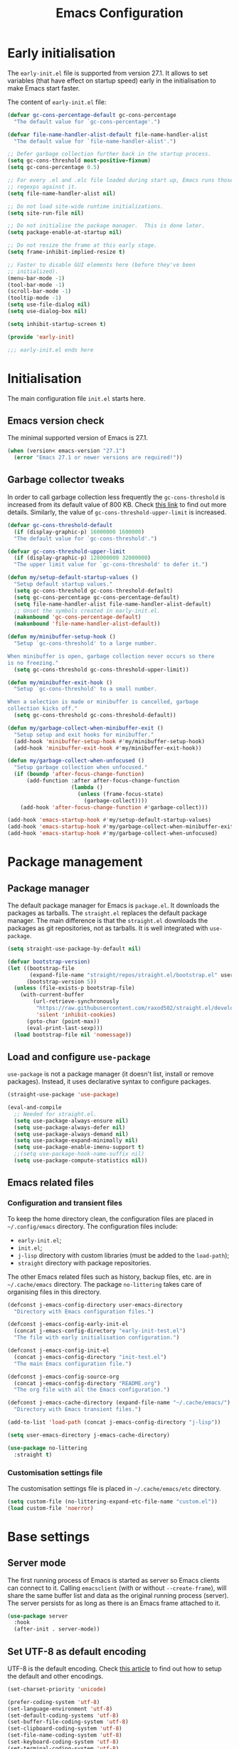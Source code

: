 #+title: Emacs Configuration
#+property: header-args:emacs-lisp :tangle ./init-test.el

* Early initialisation

The =early-init.el= file is supported from version 27.1. It allows to set variables (that have effect on startup speed) early in the initialisation to make Emacs start faster.

The content of =early-init.el= file:

#+begin_src emacs-lisp :tangle ./early-init-test.el
  (defvar gc-cons-percentage-default gc-cons-percentage
    "The default value for `gc-cons-percentage'.")

  (defvar file-name-handler-alist-default file-name-handler-alist
    "The default value for `file-name-handler-alist'.")

  ;; Defer garbage collection further back in the startup process.
  (setq gc-cons-threshold most-positive-fixnum)
  (setq gc-cons-percentage 0.5)

  ;; For every .el and .elc file loaded during start up, Emacs runs those
  ;; regexps against it.
  (setq file-name-handler-alist nil)

  ;; Do not load site-wide runtime initializations.
  (setq site-run-file nil)

  ;; Do not initialise the package manager.  This is done later.
  (setq package-enable-at-startup nil)

  ;; Do not resize the frame at this early stage.
  (setq frame-inhibit-implied-resize t)

  ;; Faster to disable GUI elements here (before they've been
  ;; initialized).
  (menu-bar-mode -1)
  (tool-bar-mode -1)
  (scroll-bar-mode -1)
  (tooltip-mode -1)
  (setq use-file-dialog nil)
  (setq use-dialog-box nil)

  (setq inhibit-startup-screen t)

  (provide 'early-init)

  ;;; early-init.el ends here
#+end_src

* Initialisation

The main configuration file =init.el= starts here.

** Emacs version check

The minimal supported version of Emacs is 27.1.

#+begin_src emacs-lisp
(when (version< emacs-version "27.1")
  (error "Emacs 27.1 or newer versions are required!"))
#+end_src

** Garbage collector tweaks

In order to call garbage collection less frequently the =gc-cons-threshold= is increased from its default value of 800 KB. Check [[https://bling.github.io/blog/2016/01/18/why-are-you-changing-gc-cons-threshold/][this link]] to find out more details. Similarly, the value of =gc-cons-threshold-upper-limit= is increased.

#+begin_src emacs-lisp
(defvar gc-cons-threshold-default
  (if (display-graphic-p) 16000000 1600000)
  "The default value for `gc-cons-threshold'.")

(defvar gc-cons-threshold-upper-limit
  (if (display-graphic-p) 128000000 32000000)
  "The upper limit value for `gc-cons-threshold' to defer it.")

(defun my/setup-default-startup-values ()
  "Setup default startup values."
  (setq gc-cons-threshold gc-cons-threshold-default)
  (setq gc-cons-percentage gc-cons-percentage-default)
  (setq file-name-handler-alist file-name-handler-alist-default)
  ;; Unset the symbols created in early-init.el.
  (makunbound 'gc-cons-percentage-default)
  (makunbound 'file-name-handler-alist-default))

(defun my/minibuffer-setup-hook ()
  "Setup `gc-cons-threshold' to a large number.

When minibuffer is open, garbage collection never occurs so there
is no freezing."
  (setq gc-cons-threshold gc-cons-threshold-upper-limit))

(defun my/minibuffer-exit-hook ()
  "Setup `gc-cons-threshold' to a small number.

When a selection is made or minibuffer is cancelled, garbage
collection kicks off."
  (setq gc-cons-threshold gc-cons-threshold-default))

(defun my/garbage-collect-when-minibuffer-exit ()
  "Setup setup and exit hooks for minibuffer."
  (add-hook 'minibuffer-setup-hook #'my/minibuffer-setup-hook)
  (add-hook 'minibuffer-exit-hook #'my/minibuffer-exit-hook))

(defun my/garbage-collect-when-unfocused ()
  "Setup garbage collection when unfocused."
  (if (boundp 'after-focus-change-function)
      (add-function :after after-focus-change-function
                    (lambda ()
                      (unless (frame-focus-state)
                        (garbage-collect))))
    (add-hook 'after-focus-change-function #'garbage-collect)))

(add-hook 'emacs-startup-hook #'my/setup-default-startup-values)
(add-hook 'emacs-startup-hook #'my/garbage-collect-when-minibuffer-exit)
(add-hook 'emacs-startup-hook #'my/garbage-collect-when-unfocused)
#+end_src

* Package management

** Package manager

The default package manager for Emacs is =package.el=. It downloads the packages as tarballs. The =straight.el= replaces the default package manager. The main difference is that the =straight.el= downloads the packages as git repositories, not as tarballs. It is well integrated with =use-package=.

#+begin_src emacs-lisp
(setq straight-use-package-by-default nil)

(defvar bootstrap-version)
(let ((bootstrap-file
       (expand-file-name "straight/repos/straight.el/bootstrap.el" user-emacs-directory))
      (bootstrap-version 5))
  (unless (file-exists-p bootstrap-file)
    (with-current-buffer
        (url-retrieve-synchronously
         "https://raw.githubusercontent.com/raxod502/straight.el/develop/install.el"
         'silent 'inhibit-cookies)
      (goto-char (point-max))
      (eval-print-last-sexp)))
  (load bootstrap-file nil 'nomessage))
#+end_src

** Load and configure =use-package=

=use-package= is not a package manager (it doesn't list, install or remove packages). Instead, it uses declarative syntax to configure packages.

#+begin_src emacs-lisp
(straight-use-package 'use-package)

(eval-and-compile
  ;; Needed for straight.el.
  (setq use-package-always-ensure nil)
  (setq use-package-always-defer nil)
  (setq use-package-always-demand nil)
  (setq use-package-expand-minimally nil)
  (setq use-package-enable-imenu-support t)
  ;;(setq use-package-hook-name-suffix nil)
  (setq use-package-compute-statistics nil))
#+end_src

** Emacs related files

*** Configuration and transient files

To keep the home directory clean, the configuration files are placed in =~/.config/emacs= directory. The configuration files include:

- =early-init.el=;
- =init.el=;
- =j-lisp= directory with custom libraries (must be added to the =load-path=);
- =straight= directory with package repositories.

The other Emacs related files such as history, backup files, etc. are in =~/.cache/emacs= directory. The package =no-littering= takes care of organising files in this directory.

#+begin_src emacs-lisp
(defconst j-emacs-config-directory user-emacs-directory
  "Directory with Emacs configuration files.")

(defconst j-emacs-config-early-init-el
  (concat j-emacs-config-directory "early-init-test.el")
  "The file with early initialisation configuration.")

(defconst j-emacs-config-init-el
  (concat j-emacs-config-directory "init-test.el")
  "The main Emacs configuration file.")

(defconst j-emacs-config-source-org
  (concat j-emacs-config-directory "README.org")
  "The org file with all the Emacs configuration.")

(defconst j-emacs-cache-directory (expand-file-name "~/.cache/emacs/")
  "Directory with Emacs transient files.")

(add-to-list 'load-path (concat j-emacs-config-directory "j-lisp"))

(setq user-emacs-directory j-emacs-cache-directory)

(use-package no-littering
  :straight t)
#+end_src

*** Customisation settings file

The customisation settings file is placed in =~/.cache/emacs/etc= directory.

#+begin_src emacs-lisp
(setq custom-file (no-littering-expand-etc-file-name "custom.el"))
(load custom-file 'noerror)
#+end_src

* Base settings

** Server mode

 The first running process of Emacs is started as server so Emacs clients can connect to it. Calling =emacsclient= (with or without =--create-frame=), will share the same buffer list and data as the original running process (server). The server persists for as long as there is an Emacs frame attached to it.

 #+begin_src emacs-lisp
(use-package server
  :hook
  (after-init . server-mode))
 #+end_src

** Set UTF-8 as default encoding

UTF-8 is the default encoding. Check [[https://www.masteringemacs.org/article/working-coding-systems-unicode-emacs][this article]] to find out how to setup the default and other encodings.

#+begin_src emacs-lisp
(set-charset-priority 'unicode)

(prefer-coding-system 'utf-8)
(set-language-environment 'utf-8)
(set-default-coding-systems 'utf-8)
(set-buffer-file-coding-system 'utf-8)
(set-clipboard-coding-system 'utf-8)
(set-file-name-coding-system 'utf-8)
(set-keyboard-coding-system 'utf-8)
(set-terminal-coding-system 'utf-8)
(set-selection-coding-system 'utf-8)
(modify-coding-system-alist 'process "*" 'utf-8)
#+end_src

** Bidirectional writing and =so-long.el=

In order to improve the performance of Emacs, we can allow support only for languages that are read/written from left to right. This reduces number of line scans (for example, a check for Arabic languages is not done). Learn more in [[https://200ok.ch/posts/2020-09-29_comprehensive_guide_on_handling_long_lines_in_emacs.html][Comprehensive guide on handling long lines in Emacs]].

#+begin_src emacs-lisp
(setq-default bidi-paragraph-direction 'left-to-right)
(setq bidi-inhibit-bpa t)

;; Disable slow minor modes when reading very long lines to speed up
;; Emacs.
(use-package so-long
  :config
  (global-so-long-mode +1))
#+end_src

** Common functions

The =j-lisp/j-common.el= defines commonly used functions within this configuration.

#+begin_src emacs-lisp :mkdirp yes :tangle ./j-lisp/j-common.el
;;; j-common.el --- Commonly used functions -*- lexical-binding: t -*-

;;; Commentary:
;;
;; Commonly used function.

;;; Code:

(defgroup j-common ()
  "Commonly used functions."
  :group 'editing)

;;;###autoload
(defconst j-common-linuxp
  (eq system-type 'gnu/linux)
  "Are we running on a GNU/Linux system?")

;;;###autoload
(defconst j-common-macp
  (eq system-type 'darwin)
  "Are we running on a Mac system?")

;;;###autoload
(defconst j-common-guip
  (display-graphic-p)
  "Are we using GUI?")

;;;###autoload
(defconst j-common-rootp
  (string-equal "root" (getenv "USER"))
  "Are you a ROOT user?")

;;;###autoload
(defun j-common-number-negative (n)
  "Make N negative."
  (if (and (numberp n) (> n 0))
      (* -1 n)
    (error "%s is not a valid positive number" n)))

(provide 'j-common)
;;; j-common.el ends here
#+end_src

Load =j-common= package.

#+begin_src emacs-lisp
(use-package j-common
  :straight (:type built-in)
  :demand t)
#+end_src

** Common and helper commands

#+begin_src emacs-lisp :mkdirp yes :tangle ./j-lisp/j-simple.el
;;; j-simple.el --- Generic commonly used commands -*- lexical-binding: t -*-

;;; Commentary:
;;
;; Generic commonly used commands.

;;; Code:

(defgroup j-simple ()
  "Generic commonly used commands."
  :group 'editing)

;; Commands for lines.

;;;###autoload
(defun j-simple-new-line-below (&optional arg)
  "Create an empty line below the current one.
Move the point to the absolute beginning.  Adapt indentation by
passing optional prefix ARG (\\[universal-argument]).  Also see
`j-simple-new-line-above'."
  (interactive "P")
  (end-of-line)
  (if arg
      (newline-and-indent)
    (newline)))

;;;###autoload
(defun j-simple-new-line-above (&optional arg)
  "Create an empty line above the current one.
Move the point to the absolute beginning.  Adapt indentation by
passing optional prefix ARG (\\[universal-argument])."
  (interactive "P")
  (let ((indent (or arg nil)))
    (if (or (bobp)
            (eq (line-number-at-pos) 1))
        (progn
          (beginning-of-line)
          (newline)
          (forward-line -1))
      (forward-line -1)
      (j-simple-new-line-below indent))))

;;;###autoload
(defun j-simple-kill-line (&optional arg)
  "Kill to the end of the line, the whole line on the next call.
If ARG is specified, do not modify the behaviour of `kill-line'.
line, kill whole line."
  (interactive "P")
  (if arg
      (kill-line arg)
    (if (eq (point-at-eol) (point))
        (kill-line 0)
      (kill-line))))

;;;###autoload
(defun j-simple-kill-line-backward ()
  "Kill from point to the beginning of the line."
  (interactive)
  (kill-line 0))

;;;###autoload
(defun j-simple-yank-replace-line-or-region ()
  "Replace line or region with latest kill.
This command can then be followed by the standard
`yank-pop' (default is bound to \\[yank-pop])."
  (interactive)
  (if (use-region-p)
      (delete-region (region-beginning) (region-end))
    (delete-region (point-at-bol) (point-at-eol)))
  (yank))

;; Commands for text insertion or manipulation.

;; TODO

;; Commands for object transposition.

(defmacro j-simple-transpose (name scope &optional doc)
  "Macro to produce transposition functions.
NAME is the function's symbol.  SCOPE is the text object to
operate on.  Optional DOC is the function's docstring.

Transposition over an active region will swap the object at
mark (region beginning) with the one at point (region end)"
  `(defun ,name (arg)
     ,doc
     (interactive "p")
     (let ((x (format "%s-%s" "transpose" ,scope)))
       (if (use-region-p)
           (funcall (intern x) 0)
         (funcall (intern x) arg)))))

(j-simple-transpose
 j-simple-transpose-lines
 "lines"
 "Transpose lines or swap over active region.")

(j-simple-transpose
 j-simple-transpose-paragraphs
 "paragraphs"
 "Transpose paragraphs or swap over active region.")

(j-simple-transpose
 j-simple-transpose-sentences
 "sentences"
 "Transpose sentences or swap over active region.")

(j-simple-transpose
 j-simple-transpose-sexps
 "sexps"
 "Transpose balanced expressions or swap over active region.")

;;;###autoload
(defun j-simple-transpose-chars ()
  "Always transposes the two characters before point.
There is no 'dragging' the character forward.  This is the
behaviour of `transpose-chars' when point is at the end of the
line."
  (interactive)
  (transpose-chars -1)
  (forward-char))

;;;###autoload
(defun j-simple-transpose-words (arg)
  "Transpose ARG words.

If region is active, swap the word at mark (region beginning)
with the one at point (region end).

Otherwise, and while inside a sentence, this behaves as the
built-in `transpose-words', dragging forward the word behind the
point.  The difference lies in its behaviour at the end or
beginnning of a line, where it will always transpose the word at
point with the one behind or ahead of it (effectively the
last/first two words)."
  (interactive "p")
  (cond
   ((use-region-p)
    (transpose-words 0))
   ((eq (point) (point-at-eol))
    (transpose-words -1))
   ((eq (point) (point-at-bol))
    (forward-word 1)
    (transpose-words 1))
   (t
    (transpose-words arg))))

;; Commands for marking syntactic constructs


;; Commands for building and loading Emacs config.

;;;###autoload
(defun j-simple-build-emacs-config ()
  "Generate Emacs configuration files from Org file."
  (interactive)
  (org-babel-tangle-file j-emacs-config-source-org))

(provide 'j-simple)
;;; j-simple.el ends here
#+end_src

Load =j-simple= package.

#+begin_src emacs-lisp
(use-package j-simple
  :straight (:type built-in)
  :demand t)
#+end_src

** Global keybindings

*** Modifier keys: Super and Meta

Set super and meta keys for different operating systems.

#+begin_src emacs-lisp
(cond (j-common-macp
       (setq mac-option-modifier 'super)
       (setq mac-command-modifier 'meta))
      (t nil))
#+end_src

*** General key bindings

Disable unused global key bindings.

#+begin_src emacs-lisp
(let ((map global-map))
  ;; Disable `suspend-emacs'.
  (define-key map (kbd "C-x C-z") nil)
  ;; Disable `view-hello-file'.
  (define-key map (kbd "C-h h") nil)
  ;; Disable `tmm-menubar'.
  (define-key map (kbd "M-`") nil))
#+end_src

Redefine or enhance global key bindings.

#+begin_src emacs-lisp
(let ((map global-map))
  ;; Commands for help.
  (define-key map (kbd "C-h K") #'describe-keymap)
  ;; Commands for lines.
  (define-key map (kbd "<C-return>") #'j-simple-new-line-below)
  (define-key map (kbd "<C-S-return>") #'j-simple-new-line-above)
  (define-key map (kbd "C-k") #'j-simple-kill-line)
  (define-key map (kbd "M-k") #'j-simple-kill-line-backward)
  (define-key map (kbd "C-S-y") #'j-simple-yank-replace-line-or-region)
  ;; TODO: line joins
  ;; Commands for object transposition.
  (define-key map (kbd "C-t") #'j-simple-transpose-chars)
  (define-key map (kbd "C-x C-t") #'j-simple-transpose-lines)
  (define-key map (kbd "C-S-t") #'j-simple-transpose-paragraphs)
  (define-key map (kbd "C-x M-t") #'j-simple-transpose-sentences)
  (define-key map (kbd "C-M-t") #'j-simple-transpose-sexps)
  (define-key map (kbd "M-t") #'j-simple-transpose-words))
#+end_src

The =whole-line-or-region= package changes behaviour of killing, yanking and commenting of lines and regions:
- if no region is activated, the current line is copied/yanked/commented;
- if a region is activated, the whole region is copied/yanked/commented;
- with numeric prefix, it possible to operate on multiple lines starting with the current line.

#+begin_src emacs-lisp
(use-package whole-line-or-region
  :straight t
  :config
  (whole-line-or-region-global-mode +1))
#+end_src

The =expand-region= package replaces:
- =mark-word= which doesn't mark the whole word if the cursor is in the middle, only marks the part of the word from the cursor to the end of the word. =er/mark-word= works better as it marks the whole word regardless of where the cursor is placed;
- =mark-sexp= is replaced with =er/expand-region= which with every call marks more context (sexp).

#+begin_src emacs-lisp
(use-package expand-region
  :straight t
  :bind
  (;; C-@
   ([remap mark-word] . er/mark-word)
   ;; C-M-@ or C-M-SPC
   ([remap mark-sexp] . er/expand-region)))
#+end_src

The behaviour of =C-a= and =C-e= is changed to move the cursor to the first/last actionable character of the line.

#+begin_src emacs-lisp
(use-package mwim
  :straight t
  :bind
  (;; C-a
   ([remap move-beginning-of-line] . mwim-beginning-of-code-or-line)
   ;; C-e
   ([remap move-end-of-line] . mwim-end-of-code-or-line)))
#+end_src

The behaviour of =M-<= and =M->= is changed to move to the first/last actionable point in a buffer (DWIM style).

#+begin_src emacs-lisp
(use-package beginend
  :straight t
  :config
  (beginend-global-mode +1))
#+end_src

The =subword= package changes the way how word boundaries are treated in programming modes. For example, "CamelCase" are two words as well as "foo_bar".

#+begin_src emacs-lisp
(use-package subword
  :hook (prog-mode . subword-mode))
#+end_src

The =hungry-delete= packages deletes multiple white chars at once, until there is a non-white char.

#+begin_src emacs-lisp
(use-package hungry-delete
  :straight t
  :config
  (setq-default hungry-delete-chars-to-skip " \t\f\v")
  (global-hungry-delete-mode +1))
#+end_src

If there is some text selected and we start typing, the selected text is deleted and replaced with the newly typed text.

#+begin_src emacs-lisp
(use-package delsel
  :config
  (delete-selection-mode +1))
#+end_src

The =helpful= package is an alternative to the built-in Emacs help. It provides more contextual information. Note that =helpful-callable= includes both functions and macros.

#+begin_src emacs-lisp
(use-package helpful
  :straight t
  :bind
  (("s-h" . helpful-at-point)
   ("C-h f" . helpful-callable)
   ("C-h v" . helpful-variable)
   ("C-h k" . helpful-key)))
#+end_src

The =goto-last-change= package makes it possible to move the cursor back to the last change.

#+begin_src emacs-lisp
(use-package goto-last-change
  :straight t
  :bind
  ("C-z" . goto-last-change))
#+end_src

** Key bindings help

The =which-key= is a minor mode that displays the key bindings following currently entered incomplete command (a prefix).

#+begin_src emacs-lisp
(use-package which-key
  :straight t
  :config
  (setq which-key-dont-use-unicode t)
  (setq which-key-add-column-padding 2)
  (setq which-key-show-early-on-C-h nil)
  (setq which-key-idle-delay 0.8)
  (setq which-key-idle-secondary-delay 0.05)
  (setq which-key-popup-type 'side-window)
  (setq which-key-show-prefix 'echo)
  (setq which-key-max-display-columns 3)
  (setq which-key-separator "  ")
  (setq which-key-special-keys nil)
  (setq which-key-paging-key "<next>")
  (which-key-mode +1))
#+end_src

** Theme

The themes have [[https://protesilaos.com/modus-themes/][documentation]].

#+begin_src emacs-lisp
(use-package modus-themes
  :straight t
  :init
  (setq modus-themes-bold-constructs t)
  (setq modus-themes-slanted-constructs t)
  (setq modus-themes-syntax 'green-strings)
  (setq modus-themes-prompts 'subtle-accented)
  (setq modus-themes-mode-line nil)
  (setq modus-themes-fringes 'subtle)
  (setq modus-themes-lang-checkers 'subtle-foreground-straight-underline)
  (setq modus-themes-intense-hl-line t)
  (setq modus-themes-paren-match 'intense-bold)
  (setq modus-themes-org-blocks 'greyscale)
  (setq modus-themes-org-habit 'traffic-light)
  (setq modus-themes-scale-headings t)
  (modus-themes-load-themes)
  :config
  (modus-themes-load-vivendi)
  :bind
  ("C-c t" . modus-themes-toggle))
#+end_src

** Font

#+begin_src emacs-lisp
(defconst j-font-sizes-families-alist
  '(("phone" . (110 "Hack" "Source Serif Variable"))
    ("laptop" . (120 "Hack" "Source Serif Variable"))
    ("desktop" . (130 "Hack" "Source Serif Variable"))
    ("presentation" . (180 "Iosevka Nerd Font Mono" "Source Serif Pro")))
  "Alist of desired typefaces and their point sizes.

Each association consists of a display type mapped to a point
size, followed by monospaced and proportionately spaced font
names.  The monospaced typeface is meant to be applied to the
`default' and `fixed-pitch' faces.  The proportionately spaced
font is intended for the `variable-pitch' face.")

(defun j-set-font-face-attributes (height fixed-font variable-font)
  "Set font face attributes.

HEIGHT is the font's point size, represented as either '10' or
'10.5'.  FIXED-FONT is a fixed pitch typeface (also the default
one).  VARIABLE-FONT is proportionally spaced type face."
  (set-face-attribute 'default nil :family fixed-font :height height)
  (set-face-attribute 'fixed-pitch nil :family fixed-font)
  (set-face-attribute 'variable-pitch nil :family variable-font))

(defun j-set-font-for-display (display)
  "Set defaults based on DISPLAY."
  (let* ((font-data (assoc display j-font-sizes-families-alist))
         (height (nth 1 font-data))
         (fixed-font (nth 2 font-data))
         (variable-font (nth 3 font-data)))
    (j-set-font-face-attributes height fixed-font variable-font)))

;; TODO: determine pixel width for phone.
(defun j-get-display ()
  "Get display size."
  (if (<= (display-pixel-width) 1280)
	  "laptop"
    "desktop"))

(defun j-set-font-init ()
  "Set font for the current display."
  (if j-common-guip
      (j-set-font-for-display (j-get-display))
    (user-error "Not running a graphical Emacs, cannot set font")))

(add-hook 'after-init-hook #'j-set-font-init)

(defun j-font-mono-p (font)
  "Check if FONT is monospaced."
  (when-let ((info (font-info font)))
    ;; If the string is found the match function returns an integer.
    (integerp (string-match-p "spacing=100" (aref info 1)))))

;; Set fixed-pitch and variable-pitch fonts and font height
;; interactively. Mainly for testing purposes to check different font families.
(defun j-set-font ()
  "Set font."
  (interactive)
  (when sys/guip
    (let* ((font-groups (seq-group-by #'j-font-mono-p (font-family-list)))
           fixed-fonts
           variable-fonts
           all-fonts
           fixed-font
           variable-font
           (heights (mapcar #'number-to-string (list 110 115 120 125 130 135 140)))
           height)
           (if (caar font-groups)
               (setq fixed-fonts (cdar font-groups)
                     variable-fonts (cdadr font-groups))
             (setq fixed-fonts (cdadr font-groups)
                   variable-fonts (cdar font-groups)))
           (setq all-fonts (append variable-fonts fixed-fonts))
           (setq fixed-font (completing-read "Select fixed pitch font: " fixed-fonts nil t))
           (setq variable-font (completing-read "Select variable pitch font: " all-fonts nil t))
           (setq height (completing-read "Select or insert font height: " heights nil))
           (j-set-font-face-attributes (string-to-number height) fixed-font variable-font))))
#+end_src

* History and backups

This section contains configuration of packages that are used for making file backups, keeping history of cursor position, file changes, etc.

These packages produce files where the history and backups are kept. The location of these files is not configured in this section, the package =no-littering= has sane defaults which are not overwritten here.

** Desktop

The built-in =desktop= package saves the state of the desktop when Emacs is closed or crashes. The desktop state is read on the next Emacs startup and restores:
- buffers (=desktop-restore-eager= restores just a couple of buffers, the rest is restored lazily);
- frame configuration including windows (with their position) and workspaces. The alternative to storing the frame configuration is using registers with =C-x r f= and reading the it back using =C-x r j=.

#+begin_src emacs-lisp
(use-package desktop
  :config
  (setq desktop-base-file-name "desktop")
  (setq desktop-base-lock-name "desktop.lock")
  (setq desktop-auto-save-timeout 60)
  (setq desktop-restore-eager 5)
  (setq desktop-restore-frames t)
  (setq desktop-files-not-to-save nil)
  (setq desktop-globals-to-clear nil)
  (setq desktop-load-locked-desktop t)
  (setq desktop-missing-file-warning t)
  (setq desktop-save 'ask-if-new)
  (desktop-save-mode +1))
#+end_src

** Minibuffer history

Remember actions related to the minibuffer, such as input and choices. The history is read by the completion frameworks.

#+begin_src emacs-lisp
(use-package savehist
  :config
  (setq history-length 10000)
  (setq history-delete-duplicates t)
  (setq savehist-autosave-interval 60)
  (setq savehist-additional-variables '(search-ring regexp-search-ring))
  (setq savehist-save-minibuffer-history t)
  (savehist-mode +1))
#+end_src

** Cursor position history

Remember where the cursor position is in any file.

#+begin_src emacs-lisp
(use-package saveplace
  :config
  (setq save-place-forget-unreadable-files t)
  (save-place-mode +1))
#+end_src

** File backup

Keep backups of visited files. The explanation of some of the settings:
- =make-backup-files= - make a backup of a file when it's saved the first time;
- =vc-make-backup-files= - backup also versioned files (git, svn, etc.);
- =backup-by-copying= - don't clobber symlinks;
- =version-control= - version numbers for backup files;
- =delete-old-versions= - delete excess backup files without asking.

#+begin_src emacs-lisp
(setq make-backup-files t)
(setq vc-make-backup-files t)
(setq backup-by-copying t)
(setq version-control t)
(setq delete-old-versions t)
(setq kept-old-versions 6)
(setq kept-new-versions 9)
#+end_src

=auto-save= files use hashmarks (=#=) and shall be written locally within the project directory (along with the actual files). The reason is that auto-save files are just temporary files that Emacs creates until a file is saved again. =auto-save= files are created whenever Emacs crashes.

We disable the =auto-save= mode and use =super-save= package instead - it auto-saves buffers, when certain events happen - e.g. switch between buffers, an Emacs frame loses focus, etc. It's both something that augments and replaces the standard =auto-save-mode=.

#+begin_src emacs-lisp
(setq auto-save-default nil)

(use-package super-save
  :straight t
  :config
  (setq super-save-auto-save-when-idle t)
  (setq super-save-idle-duration 15)
  (setq super-save-remote-files nil)
  (super-save-mode +1))
#+end_src

** Undo and redo

The changes of buffer are also saved to a file, so this works between Emacs restarts as well.

#+begin_src emacs-lisp
(use-package undo-tree
  :straight t
  :init
  (setq undo-tree-visualizer-timestamps t)
  (setq undo-tree-visualizer-diff t)
  (setq undo-tree-auto-save-history t)
  :config
  (global-undo-tree-mode +1))
#+end_src

** Recently visited files

TODO

* Candidate selection and search methods

** Completion framework

A completion style is a back-end for completion. Probably the most powerful completion style, that combines multiple different styles, is *orderless*. The [[https://github.com/oantolin/orderless][orderless project page]] has extensive documentation.

In orderless completion style, a search pattern is split into components (check =orderless-component-separator=). Each of these components can be matched using a different matching style. It's possible to force a particular matching style for a given component (check =orderless-style-dispatchers=) to have more fine-grained control.

#+begin_src emacs-lisp :mkdirp yes :tangle ./j-lisp/j-orderless.el
;;; j-orderless.el --- Extensions for orderless -*- lexical-binding: t -*-

;;; Commentary:
;;
;; Extensions for orderless.

;;; Code:

(defgroup j-orderless ()
  "Extensions for orderless."
  :group 'minibuffer)

(defcustom j-orderless-default-styles
  '(orderless-flex
    orderless-strict-leading-initialism
    orderless-regexp
    orderless-prefixes
    orderless-literal)
  "List that should be assigned to `orderless-matching-styles'."
  :type 'list
  :group 'j-orderless)

(defun j-orderless-literal-dispatcher (pattern _index _total)
  "Literal style dispatcher using the equals sign as a suffix."
  (when (string-suffix-p "=" pattern)
    `(orderless-literal . ,(substring pattern 0 -1))))

(defun j-orderless-initialism-dispatcher (pattern _index _total)
  "Leading initialism dispatcher using the comma as a suffix."
  (when (string-suffix-p "," pattern)
    `(orderless-strict-leading-initialism . ,(substring pattern 0 -1))))

(provide 'j-orderless)
;;; j-orderless.el ends here
#+end_src

Load =j-orderless= package.

#+begin_src emacs-lisp
(use-package j-orderless
  :straight (:type built-in)
  :demand t)
#+end_src

#+begin_src emacs-lisp
(use-package orderless
  :straight t
  :after j-orderless
  :config
  (setq orderless-component-separator " +")
  (setq orderless-matching-styles j-orderless-default-styles)
  (setq orderless-style-dispatchers
        '(j-orderless-literal-dispatcher
          j-orderless-initialism-dispatcher))
  :bind
  (:map minibuffer-local-completion-map
	("SPC" . nil)
	("?" . nil)))
#+end_src

** Minibuffer

The minibuffer is where commands read input such as file names, search strings, buffer names, etc. When the input string is being typed in the minibuffer Emacs can fill in the rest, or some of it. When the completion is available, some keys can be bound to commands that try to complete the mininbuffer input.

There are multiple completion styles used in the minibuffer:
- =orderless= which is described in the previous section;
- =partial-completion= which is built-in and provides completions for file system paths e.g. by typing =~/.l/s/fo= we get =~/.local/share/fonts=;
- =substring= maps =foobar= with point between =foo= and =bar= as =.*foo.*bar.*=;
- =flex= maps =abc= as =a.*b.*c=.

The minibuffer history is saved using the built-in mechanism (see section TODO).

While typing input into the minibuffer, the =*Completions*= buffer is shown (with all possible candidates) by pressing tab key. This behaviour is supressed by setting =minibuffer-auto-help= to =nil= as we use Embark instead (see section TODO).

#+begin_src emacs-lisp :mkdirp yes :tangle ./j-lisp/j-minibuffer.el
;;; j-minibuffer.el --- Extensions for minibuffer -*- lexical-binding: t -*-

;;; Commentary:
;;
;; Extensions for minibuffer.

;;; Code:

(defgroup j-minibuffer ()
  "Extensions for minibuffer."
  :group 'minibuffer)

(defcustom j-minibuffer-completions-regexp
  "\\*\\(Completions\\|Embark Collect \\(Live\\|Completions\\)\\)"
  "Regexp to match window names with completion candidates.
Used by `j-minibuffer--get-completions'."
  :group 'j-minibuffer
  :type 'string)

(defun j-minibuffer--get-completions ()
  "Find completions buffer."
  (get-window-with-predicate
   (lambda (window)
     (string-match-p
      j-minibuffer-completions-regexp
      (format "%s" window)))))

;;;###autoload
(defun j-minibuffer-focus-mini ()
  "Focus the active minibuffer."
  (interactive)
  (let ((mini (active-minibuffer-window)))
    (when mini
      (select-window mini))))

;;;###autoload
(defun j-minibuffer-focus-mini-or-completions ()
  "Focus the active minibuffer or completions buffer."
  (interactive)
  (let* ((minibuffer (active-minibuffer-window))
         (completions (j-minibuffer--get-completions)))
    (cond ((and minibuffer (not (minibufferp)))
           (select-window minibuffer nil))
          ((and completions (not (eq (selected-window) completions)))
           (select-window completions nil)))))

(provide 'j-minibuffer)
;;; j-minibuffer.el ends here
#+end_src

Load =j-minibuffer= package.

#+begin_src emacs-lisp
(use-package j-minibuffer
  :straight (:type built-in)
  :demand t)
#+end_src

#+begin_src emacs-lisp
(use-package minibuffer
  :after j-minibuffer
  :config
  (setq completion-styles '(partial-completion substring flex orderless))
  (setq completion-category-defaults nil)
  (setq completion-cycle-threshold 3)
  (setq completion-flex-nospace nil)
  (setq completion-pcm-complete-word-inserts-delimiters t)
  (setq completion-pcm-word-delimiters "-_./:| ")
  (setq completion-show-help nil)
  (setq completion-auto-help nil)
  (setq completion-ignore-case t)
  (setq-default case-fold-search t)
  (setq read-buffer-completion-ignore-case t)
  (setq read-file-name-completion-ignore-case t)
  (setq completions-format 'vertical)
  (setq enable-recursive-minibuffers t)
  (setq read-answer-short t)
  (setq resize-mini-windows t)
  (setq minibuffer-eldef-shorten-default t)
  (file-name-shadow-mode +1)
  (minibuffer-depth-indicate-mode +1)
  (minibuffer-electric-default-mode +1)
  :bind
  (("s-f" . find-file)
   ("s-F" . find-file-other-window)
   ("s-b" . switch-to-buffer)
   ("s-B" . switch-to-buffer-other-window)
   ("s-d" . dired)
   ("s-D" . dired-other-window)
   ("s-v" . j-minibuffer-focus-mini-or-completions)))
#+end_src

** Marginalia for completions

This package provides annotations for completion candidates.

#+begin_src emacs-lisp
(use-package marginalia
  :straight t
  :config
  (setq marginalia-annotators
	'(marginalia-annotators-heavy
	  marginalia-annotators-light))
  (marginalia-mode +1))
#+end_src

** Extended actions

#+begin_src emacs-lisp
(use-package embark
  :straight t
  :config
  (setq embark-collect-initial-view-alist
        '((kill-ring . zebra)
          (t . list)))
  (setq embark-action-indicator
	(lambda (map _target)
	  (which-key--show-keymap "Act" map nil nil 'no-paging)
	  #'which-key--hide-popup-ignore-command))
  (setq embark-become-indicator
	(lambda (map)
	  (which-key--show-keymap "Become" map nil nil 'no-paging)
	  #'which-key--hide-popup-ignore-command))
  :hook
  ((minibuffer-setup . embark-collect-completions-after-input)
   (embark-post-action . embark-collect--update-linked))
  :bind
  (("C-," . embark-act)
   (:map minibuffer-local-completion-map
	 ("C-," . embark-act)
	 ("C->" . embark-become)
	 ("M-q" . embark-collect-toggle-view))
   (:map embark-collect-mode-map
	 ("C-," . embark-act)
	 ("M-q" . embark-collect-toggle-view))))
#+end_src

#+begin_src emacs-lisp :mkdirp yes :tangle ./j-lisp/j-embark.el
;;; j-embark.el --- Extensions for embark -*- lexical-binding: t -*-

;;; Commentary:
;;
;; Extensions for embark.

;;; Code:

(when (featurep 'embark)
  (require 'embark))
(require 'j-common)
(require 'j-minibuffer)

(defgroup j-embark ()
  "Extensions for embark."
  :group 'editing)

(defun j-embark--live-buffer-p ()
  "Determine presence of a linked live occur buffer."
  (let ((buf embark-collect-linked-buffer))
    (when buf
      (window-live-p (get-buffer-window buf)))))

(defun j-embark--live-completions-p ()
  "Determine whether current collection is for live completions."
  (and (derived-mode-p 'embark-collect-mode)
       (eq embark-collect--kind :completions)))

;;;###autoload
(defun j-embark-collect-fit-window (&rest _)
  "Fit Embark's collect completions window to its buffer.
To be added to `embark-collect-post-revert-hook'."
  (when (derived-mode-p 'embark-collect-mode)
    (fit-window-to-buffer (get-buffer-window)
                          (floor (frame-height) 3) 1)))

;;;###autoload
(defun j-embark-completions-toggle ()
  "Toggle `embark-collect-completions'."
  (interactive)
  (if (j-embark--live-buffer-p)
      (kill-buffer embark-collect-linked-buffer)
    (embark-collect-completions)))

;;;###autoload
(defun j-embark-keyboard-quit ()
  "Control the exit behaviour for Embark collect buffers.

If in a live Embark collect/completions buffer and unless the
region is active, run `abort-recursive-edit'.  Otherwise run
`keyboard-quit'.

If the region is active, deactivate it.  A second invocation of
this command is then required to abort the session.

This is meant to be bound in `embark-collect-mode-map'."
  (interactive)
  (if (j-embark--live-completions-p)
      (if (use-region-p)
          (keyboard-quit)
        (kill-buffer)
        (abort-recursive-edit))
    (keyboard-quit)))

;;;###autoload
(defun j-embark-next-line-or-mini (&optional arg)
  "Move to the next line or switch to the minibuffer.
This performs a regular motion for optional ARG lines, but when
point can no longer move in that direction, then it switches to
the minibuffer."
  (interactive "p")
  (if (or (eobp) (eq (point-max) (save-excursion (forward-line 1) (point))))
      (j-minibuffer-focus-mini)    ; from `j-minibuffer.el'
    (forward-line (or arg 1)))
  (setq this-command 'next-line))

;;;###autoload
(defun j-embark-previous-line-or-mini (&optional arg)
  "Move to the next line or switch to the minibuffer.
This performs a regular motion for optional ARG lines, but when
point can no longer move in that direction, then it switches to
the minibuffer."
  (interactive "p")
  (let ((num (j-common-number-negative arg))) ; from `j-common.el'
    (if (bobp)
        (j-minibuffer-focus-mini)    ; from `j-minibuffer.el'
      (forward-line (or num 1)))))

(defun j-embark--switch-to-completions ()
  "Subroutine for switching to the Embark completions buffer."
  (unless (j-embark--live-buffer-p)
    (j-embark-completions-toggle))
  (let ((win (get-buffer-window embark-collect-linked-buffer)))
    (select-window win)))

;;;###autoload
(defun j-embark-switch-to-completions-top ()
  "Switch to the top of Embark's completions buffer.
Meant to be bound in `minibuffer-local-completion-map'."
  (interactive)
  (j-embark--switch-to-completions)
  (goto-char (point-min)))

;;;###autoload
(defun j-embark-switch-to-completions-bottom ()
  "Switch to the bottom of Embark's completions buffer.
Meant to be bound in `minibuffer-local-completion-map'."
  (interactive)
  (j-embark--switch-to-completions)
  (goto-char (point-max))
  (forward-line -1)
  (goto-char (point-at-bol))
  (recenter
   (- -1
      (min (max 0 scroll-margin)
           (truncate (/ (window-body-height) 4.0))))
      t))

(provide 'j-embark)
;;; j-embark.el ends here
#+end_src

#+begin_src emacs-lisp
(use-package j-embark
  :straight (:type built-in)
  :after embark
  :hook
  (embark-collect-post-revert . j-embark-collect-fit-window)
  :bind
  (:map embark-collect-mode-map
	("h" . helpful-at-point)
	("C-g" . j-embark-keyboard-quit)
	("C-n" . j-embark-next-line-or-mini)
	("C-p" . j-embark-previous-line-or-mini))
  (:map minibuffer-local-completion-map
	("C-n" . j-embark-switch-to-completions-top)
	("C-p" . j-embark-switch-to-completions-bottom)
	("C-l" . j-embark-completions-toggle)))
#+end_src

#+end_src

* Directory, buffer and window management

* Applications, utilities and major modes

** Org mode

#+begin_src emacs-lisp
(defconst j-org-directory "~/org"
  "Directory with org-mode files.")

(defconst j-org-inbox-file
  (expand-file-name "inbox.org" j-org-directory)
  "File with captured and unprocessed TODO items.")

(defconst j-org-projects-file
  (expand-file-name "projects.org" j-org-directory)
  "File with project TODO items.")

(defconst j-org-actions-file
  (expand-file-name "actions.org" j-org-directory)
  "File with processed TODO items from inbox file.")

(defconst j-org-repeaters-file
  (expand-file-name "repeaters.org" j-org-directory)
  "File with TODO items that repeat (habits).")

(use-package org
  :straight (:type built-in)
  :config
  (setq org-directory j-org-directory)
  (setq org-imenu-depth 6)
  ;; General settings.
  (setq org-adapt-indentation nil)
  (setq org-special-ctrl-a/e nil)
  (setq org-special-ctrl-k nil)
  (setq org-M-RET-may-split-line '((default . nil)))
  (setq org-hide-emphasis-markers nil)
  (setq org-hide-macro-markers nil)
  (setq org-hide-leading-stars nil)
  (setq org-catch-invisible-edits 'show)
  (setq org-return-follows-link nil)
  (setq org-loop-over-headlines-in-active-region 'start-level)
  (setq org-cycle-separator-lines -1)
  (setq org-modules '(ol-info org-tempo org-habit))
  ;; Code blocks.
  (setq org-structure-template-alist
   '(("s" . "src")
     ("el" . "src emacs-lisp")
     ("sh" . "src shell")
     ("yaml" . "src yaml")
     ("toml" . "src toml")
     ("c" . "center")
     ("C" . "comment")
     ("e" . "example")
     ("q" . "quote")
     ("v" . "verse")))
  (setq org-confirm-babel-evaluate nil)
  (setq org-src-window-setup 'current-window)
  (setq org-edit-src-persistent-message nil)
  (setq org-src-fontify-natively t)
  (setq org-src-preserve-indentation t)
  (setq org-src-tab-acts-natively t)
  (setq org-edit-src-content-indentation 0)
  ;; Links.
  (setq org-link-keep-stored-after-insertion t)
  ;; Todo, tags.
  (setq org-todo-keywords
   '(;; TODO an item that needs addressing;
     ;; STARTED being addressed;
     ;; WAITING  dependent on something else happening;
     ;; DELEGATED someone else is doing it and I need to follow up with them;
     ;; ASSIGNED someone else has full, autonomous responsibility for it;
     ;; CANCELLED no longer necessary to finish;
     ;; DONE complete.
     (sequence "TODO(t)" "STARTED(s!)" "WAITING(w@/!)" "DELEGATED(e@/!)" "|"
               "ASSIGNED(a@/!)" "CANCELLED(c@/!)" "DONE(d!)")))
  (setq org-tag-alist
   '(;; ERRAND requires a short trip (deliver package, buy something);
     ;; CALL requires calling via phone, internet, etc.;
     ;; REPLY requires replying to an email;
     ;; VISIT requires a longer trip. ;; TODO
     (:startgroup . nil)
     ("ERRAND" . ?e) ("CALL" . ?c) ("REPLY" . ?r) ("VISIT" . ?v)
     (:endgroup . nil)))
  (setq org-highest-priority ?A)
  (setq org-lowest-priority ?C)
  (setq org-default-priority ?B)
  (setq org-fontify-done-headline nil)
  (setq org-fontify-quote-and-verse-blocks t)
  (setq org-fontify-whole-heading-line nil)
  (setq org-fontify-whole-block-delimiter-line nil)
  (setq org-enforce-todo-dependencies t)
  (setq org-enforce-todo-checkbox-dependencies t)
  (setq org-track-ordered-property-with-tag t)
  ;; Logs.
  (setq org-log-into-drawer t)
  (setq org-log-done 'time)
  (setq org-log-redeadline t)
  (setq org-log-reschedule t)
  (setq org-treat-insert-todo-heading-as-state-change nil)
  (setq org-read-date-prefer-future 'time)
  ;; Capture
  (setq org-default-notes-file j-org-inbox-file)
  (setq org-capture-templates
	`(("t" "TODO task" entry
	   (file j-org-inbox-file)
	   ,(concat "* TODO %?\n"
		    ":PROPERTIES:\n"
		    ":CREATED:  %U\n"
		    ":END:\n"))))
  ;; Agenda.
  (setq org-agenda-files
	(list j-org-inbox-file
              j-org-projects-file
              j-org-actions-file
              j-org-repeaters-file))
  (setq org-agenda-span 14)
  (setq org-agenda-start-on-weekday 1)
  (setq org-agenda-confirm-kill t)
  (setq org-agenda-show-all-dates t)
  (setq org-agenda-show-outline-path nil)
  (setq org-agenda-window-setup 'current-window)
  (setq org-agenda-restore-windows-after-quit t)
  (setq org-agenda-skip-comment-trees t)
  (setq org-agenda-menu-show-matcher t)
  (setq org-agenda-menu-two-columns nil)
  (setq org-agenda-sticky nil)
  (setq org-agenda-custom-commands-contexts nil)
  (setq org-agenda-max-entries nil)
  (setq org-agenda-max-todos nil)
  (setq org-agenda-max-tags nil)
  (setq org-agenda-max-effort nil)
  (setq org-agenda-block-separator ?—)
  (setq org-agenda-follow-indirect t)
  (setq org-agenda-include-deadlines t)
  (setq org-deadline-warning-days 14)
  (setq org-agenda-skip-scheduled-if-done nil)
  (setq org-agenda-skip-scheduled-if-deadline-is-shown t)
  (setq org-agenda-skip-timestamp-if-deadline-is-shown t)
  (setq org-agenda-skip-deadline-if-done nil)
  (setq org-agenda-skip-deadline-prewarning-if-scheduled 1)
  (setq org-agenda-skip-scheduled-delay-if-deadline nil)
  (setq org-agenda-skip-additional-timestamps-same-entry nil)
  (setq org-agenda-skip-timestamp-if-done nil)
  (setq org-agenda-search-headline-for-time t)
  (setq org-scheduled-past-days 365)
  (setq org-deadline-past-days 365)
  (setq org-agenda-time-leading-zero t)
  (setq org-agenda-current-time-string
        "Now -·-·-·-·-·-·-")
  (setq org-agenda-time-grid
        '((daily today require-timed)
          (0600 0700 0800 0900 1000 1100
                1200 1300 1400 1500 1600
                1700 1800 1900 2000 2100)
          " ....." "-----------------"))
  (setq org-agenda-custom-commands
   `(("d" "Daily schedule"
      ((agenda ""
               ((org-agenda-span 'day)
                (org-deadline-warning-days 14)))
       (todo "TODO"
             ((org-agenda-overriding-header
               "--- To refile -------------------------------")
              (org-agenda-files (list j-org-inbox-file))))
       (todo "TODO"
             ((org-agenda-overriding-header
               "--- Projects --------------------------------")
              (org-agenda-files (list j-org-projects-file))))
       (todo "TODO"
             ((org-agenda-overriding-header
               "--- Actions ---------------------------------")
              (org-agenda-files (list j-org-actions-file))
              (org-agenda-skip-function
               '(org-agenda-skip-entry-if 'deadline 'scheduled)))))
      ((org-agenda-compact-blocks t)
       (org-use-property-inheritance t)))))
  (setq org-refile-targets
	'((j-org-projects-file :maxlevel . 1)
	  (j-org-actions-file :level . 0)
	  (j-org-repeaters-file :level . 0)))
  ;; Refile.
  (setq org-refile-use-outline-path 'file)
  (setq org-outline-path-complete-in-steps nil)
  (setq org-refile-allow-creating-parent-nodes 'confirm)
  (setq org-refile-use-cache t)
  ;; Habit.
  (setq org-habit-preceding-days 10)
  (setq org-habit-following-days 5)
  (setq org-habit-graph-column 65)
  (setq org-habit-show-habits-only-for-today nil)

  :bind
  (("C-c a" . org-agenda)
   ("C-c c" . org-capture)
   ("C-c l" . org-store-link)
   (:map org-mode-map
         ("M-n" . outline-next-visible-heading)
         ("M-p" . outline-previous-visible-heading)
	 ("C-'" . nil)
	 ("C-," . nil)
	 ("<C-return>" . nil)
	 ("<C-S-return>" . nil)
         ("<C-M-return>" . org-insert-subheading))))
;   (:map org-agenda-mode-map
;	 ("n" . org-agenda-next-item)
;         ("p" . org-agenda-previous-item))))
#+end_src

* General interface and interactions

